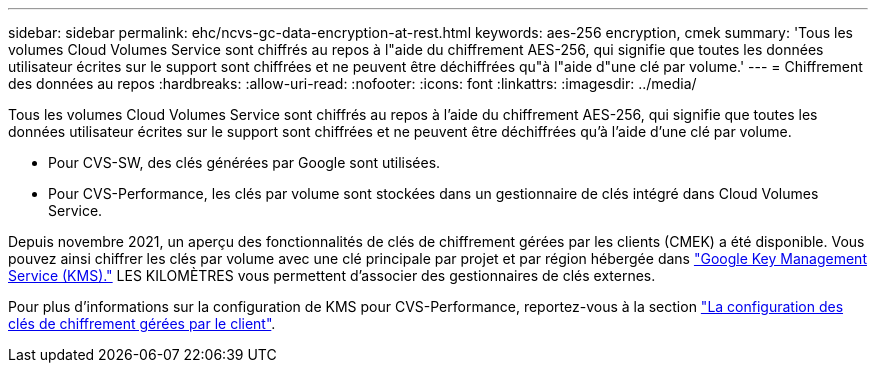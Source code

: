 ---
sidebar: sidebar 
permalink: ehc/ncvs-gc-data-encryption-at-rest.html 
keywords: aes-256 encryption, cmek 
summary: 'Tous les volumes Cloud Volumes Service sont chiffrés au repos à l"aide du chiffrement AES-256, qui signifie que toutes les données utilisateur écrites sur le support sont chiffrées et ne peuvent être déchiffrées qu"à l"aide d"une clé par volume.' 
---
= Chiffrement des données au repos
:hardbreaks:
:allow-uri-read: 
:nofooter: 
:icons: font
:linkattrs: 
:imagesdir: ../media/


[role="lead"]
Tous les volumes Cloud Volumes Service sont chiffrés au repos à l'aide du chiffrement AES-256, qui signifie que toutes les données utilisateur écrites sur le support sont chiffrées et ne peuvent être déchiffrées qu'à l'aide d'une clé par volume.

* Pour CVS-SW, des clés générées par Google sont utilisées.
* Pour CVS-Performance, les clés par volume sont stockées dans un gestionnaire de clés intégré dans Cloud Volumes Service.


Depuis novembre 2021, un aperçu des fonctionnalités de clés de chiffrement gérées par les clients (CMEK) a été disponible. Vous pouvez ainsi chiffrer les clés par volume avec une clé principale par projet et par région hébergée dans https://cloud.google.com/kms/docs["Google Key Management Service (KMS)."^] LES KILOMÈTRES vous permettent d'associer des gestionnaires de clés externes.

Pour plus d'informations sur la configuration de KMS pour CVS-Performance, reportez-vous à la section https://cloud.google.com/architecture/partners/netapp-cloud-volumes/customer-managed-keys?hl=en_US["La configuration des clés de chiffrement gérées par le client"^].
